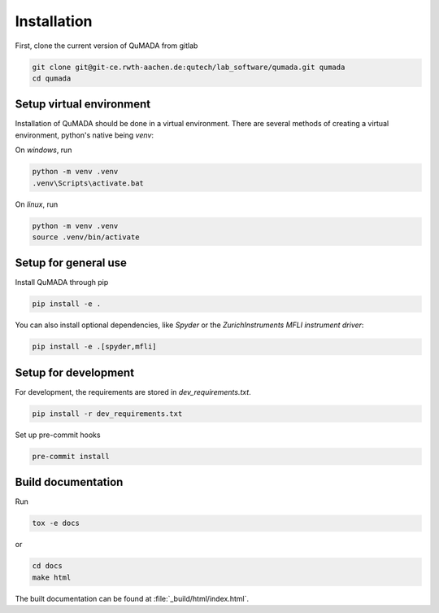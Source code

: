 Installation
============

First, clone the current version of QuMADA from gitlab

.. code-block:: console

    git clone git@git-ce.rwth-aachen.de:qutech/lab_software/qumada.git qumada
    cd qumada

Setup virtual environment
-------------------------

Installation of QuMADA should be done in a virtual environment.
There are several methods of creating a virtual environment, python's native being *venv*:

On *windows*, run

.. code-block:: console

    python -m venv .venv
    .venv\Scripts\activate.bat

On *linux*, run

.. code-block:: console

    python -m venv .venv
    source .venv/bin/activate

Setup for general use
---------------------

Install QuMADA through pip

.. code-block:: console

    pip install -e .

You can also install optional dependencies, like *Spyder* or the *ZurichInstruments MFLI instrument driver*:

.. code-block:: console

    pip install -e .[spyder,mfli]

Setup for development
---------------------

For development, the requirements are stored in *dev_requirements.txt*.

.. code-block:: console

    pip install -r dev_requirements.txt

Set up pre-commit hooks

.. code-block:: console

    pre-commit install

Build documentation
-------------------

Run

.. code-block:: console

    tox -e docs

or

.. code-block:: console
    
    cd docs
    make html

The built documentation can be found at :file:`_build/html/index.html`.
